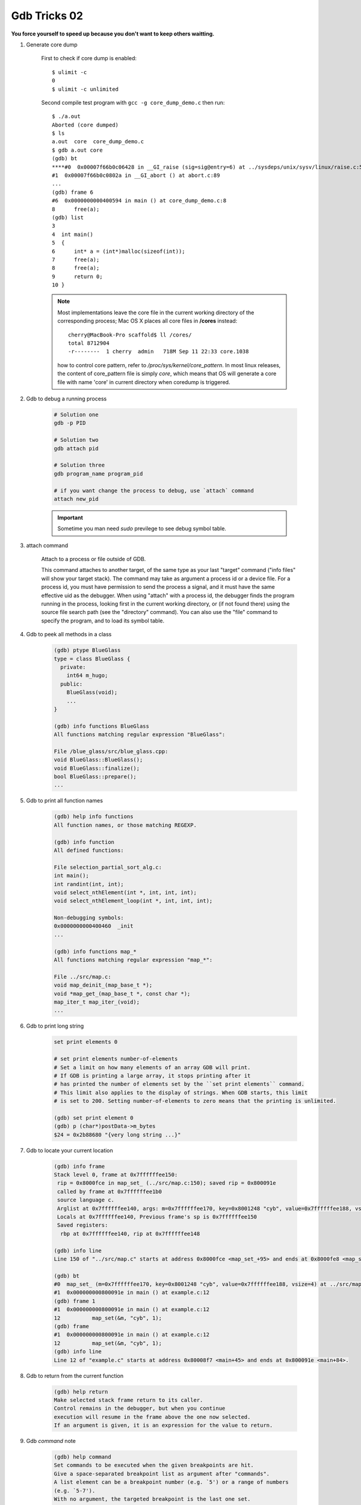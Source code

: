 *************
Gdb Tricks 02
*************

**You force yourself to speed up because you don't want to keep others waitting.**

#. Generate core dump

    First to check if core dump is enabled::

        $ ulimit -c
        0
        $ ulimit -c unlimited

    Second compile test program with ``gcc -g core_dump_demo.c``
    then run::

        $ ./a.out
        Aborted (core dumped)
        $ ls
        a.out  core  core_dump_demo.c
        $ gdb a.out core
        (gdb) bt
        ****#0  0x00007f66b0c06428 in __GI_raise (sig=sig@entry=6) at ../sysdeps/unix/sysv/linux/raise.c:54
        #1  0x00007f66b0c0802a in __GI_abort () at abort.c:89
        ...
        (gdb) frame 6
        #6  0x0000000000400594 in main () at core_dump_demo.c:8
        8      free(a);
        (gdb) list
        3
        4  int main()
        5  {
        6      int* a = (int*)malloc(sizeof(int));
        7      free(a);
        8      free(a);
        9      return 0;
        10 }

    .. note::

        Most implementations leave the core file in the current working directory
        of the corresponding process; Mac OS X places all core files
        in **/cores** instead::

            cherry@MacBook-Pro scaffold$ ll /cores/
            total 8712904
            -r--------  1 cherry  admin   718M Sep 11 22:33 core.1038

        how to control core pattern, refer to `/proc/sys/kernel/core_pattern`.
        In most linux releases, the content of core_pattern file is simply `core`,
        which means that OS will generate a core file with name 'core' in current directory
        when coredump is triggered.

#. Gdb to debug a running process

    .. code-block:: sh

        # Solution one
        gdb -p PID

        # Solution two
        gdb attach pid

        # Solution three
        gdb program_name program_pid

        # if you want change the process to debug, use `attach` command
        attach new_pid

    .. important:: Sometime you man need `sudo` previlege to see debug symbol table.

#. attach command

    Attach to a process or file outside of GDB.

    This command attaches to another target, of the same type as your last
    "target" command ("info files" will show your target stack).
    The command may take as argument a process id or a device file.
    For a process id, you must have permission to send the process a signal,
    and it must have the same effective uid as the debugger.
    When using "attach" with a process id, the debugger finds the
    program running in the process, looking first in the current working
    directory, or (if not found there) using the source file search path
    (see the "directory" command).  You can also use the "file" command
    to specify the program, and to load its symbol table.

#. Gdb to peek all methods in a class

    .. code-block:: sh

        (gdb) ptype BlueGlass
        type = class BlueGlass {
          private:
            int64 m_hugo;
          public:
            BlueGlass(void);
            ...
        }

        (gdb) info functions BlueGlass
        All functions matching regular expression "BlueGlass":

        File /blue_glass/src/blue_glass.cpp:
        void BlueGlass::BlueGlass();
        void BlueGlass::finalize();
        bool BlueGlass::prepare();
        ...

#. Gdb to print all function names

    .. code-block:: sh

        (gdb) help info functions
        All function names, or those matching REGEXP.

        (gdb) info function
        All defined functions:

        File selection_partial_sort_alg.c:
        int main();
        int randint(int, int);
        void select_nthElement(int *, int, int, int);
        void select_nthElement_loop(int *, int, int, int);

        Non-debugging symbols:
        0x0000000000400460  _init
        ...

        (gdb) info functions map_*
        All functions matching regular expression "map_*":

        File ../src/map.c:
        void map_deinit_(map_base_t *);
        void *map_get_(map_base_t *, const char *);
        map_iter_t map_iter_(void);
        ...

#. Gdb to print long string

    .. code-block:: sh

        set print elements 0

        # set print elements number-of-elements
        # Set a limit on how many elements of an array GDB will print.
        # If GDB is printing a large array, it stops printing after it
        # has printed the number of elements set by the ``set print elements`` command.
        # This limit also applies to the display of strings. When GDB starts, this limit
        # is set to 200. Setting number-of-elements to zero means that the printing is unlimited.

        (gdb) set print element 0
        (gdb) p (char*)postData->m_bytes
        $24 = 0x2b88680 "{very long string ...}"

#. Gdb to locate your current location

    .. code-block:: sh

        (gdb) info frame
        Stack level 0, frame at 0x7ffffffee150:
         rip = 0x8000fce in map_set_ (../src/map.c:150); saved rip = 0x800091e
         called by frame at 0x7ffffffee1b0
         source language c.
         Arglist at 0x7ffffffee140, args: m=0x7ffffffee170, key=0x8001248 "cyb", value=0x7ffffffee188, vsize=4
         Locals at 0x7ffffffee140, Previous frame's sp is 0x7ffffffee150
         Saved registers:
          rbp at 0x7ffffffee140, rip at 0x7ffffffee148

        (gdb) info line
        Line 150 of "../src/map.c" starts at address 0x8000fce <map_set_+95> and ends at 0x8000fe8 <map_set_+121>.

        (gdb) bt
        #0  map_set_ (m=0x7ffffffee170, key=0x8001248 "cyb", value=0x7ffffffee188, vsize=4) at ../src/map.c:150
        #1  0x000000000800091e in main () at example.c:12
        (gdb) frame 1
        #1  0x000000000800091e in main () at example.c:12
        12          map_set(&m, "cyb", 1);
        (gdb) frame
        #1  0x000000000800091e in main () at example.c:12
        12          map_set(&m, "cyb", 1);
        (gdb) info line
        Line 12 of "example.c" starts at address 0x80008f7 <main+45> and ends at 0x800091e <main+84>.

#. Gdb to return from the current function

    .. code-block:: sh

        (gdb) help return
        Make selected stack frame return to its caller.
        Control remains in the debugger, but when you continue
        execution will resume in the frame above the one now selected.
        If an argument is given, it is an expression for the value to return.

#. Gdb `command` note

    .. code-block:: sh

        (gdb) help command
        Set commands to be executed when the given breakpoints are hit.
        Give a space-separated breakpoint list as argument after "commands".
        A list element can be a breakpoint number (e.g. `5') or a range of numbers
        (e.g. `5-7').
        With no argument, the targeted breakpoint is the last one set.
        The commands themselves follow starting on the next line.
        Type a line containing "end" to indicate the end of them.
        Give "silent" as the first line to make the breakpoint silent;
        then no output is printed when it is hit, except what the commands print.

        (gdb) command
        Type commands for breakpoint(s) 10, one per line.
        End with a line saying just "end".
        >silent
        >p number_of_contracted_nodes
        >end
        (gdb) info b 10
        Num     Type           Disp Enb Address            What
        10      breakpoint     keep y   0x0000000008796361 in osrm::contractor::contractGraph(...) at graph_contractor.cpp:761
                breakpoint already hit 40 times
                silent
                p number_of_contracted_nodes

        (gdb) c
        Continuing.
        $50 = 2412
        (gdb) c
        Continuing.
         10% $51 = 3061
        (gdb) disable 10 # disabling breakpoint will cancle command as well

#. gdb to view stl containers' contents

    - Check-out the latest Python libstdc++ printers to a place on your machine.
      In a local directory, do: ``svn co svn://gcc.gnu.org/svn/gcc/trunk/libstdc++-v3/python``.

    - Add the following to your ``~/.gdbinit``. The path needs to match where the python module above was checked-out.
      So if checked out to: ``/home/maude/gdb_printers/``, the path would be as written in the example::

        python
        import sys
        sys.path.insert(0, '/home/maude/gdb_printers/python')
        from libstdcxx.v6.printers import register_libstdcxx_printers
        register_libstdcxx_printers (None)
        end

#. gdb to take a look at pid of attached process

    .. code-block:: sh

        # execute c api
        (gdb) p (long)getpid()
        $1 = 11362

.. rubric:: Footnotes

.. [#] `GDB STL Support Tools <http://sourceware.org/gdb/wiki/STLSupport>`_

